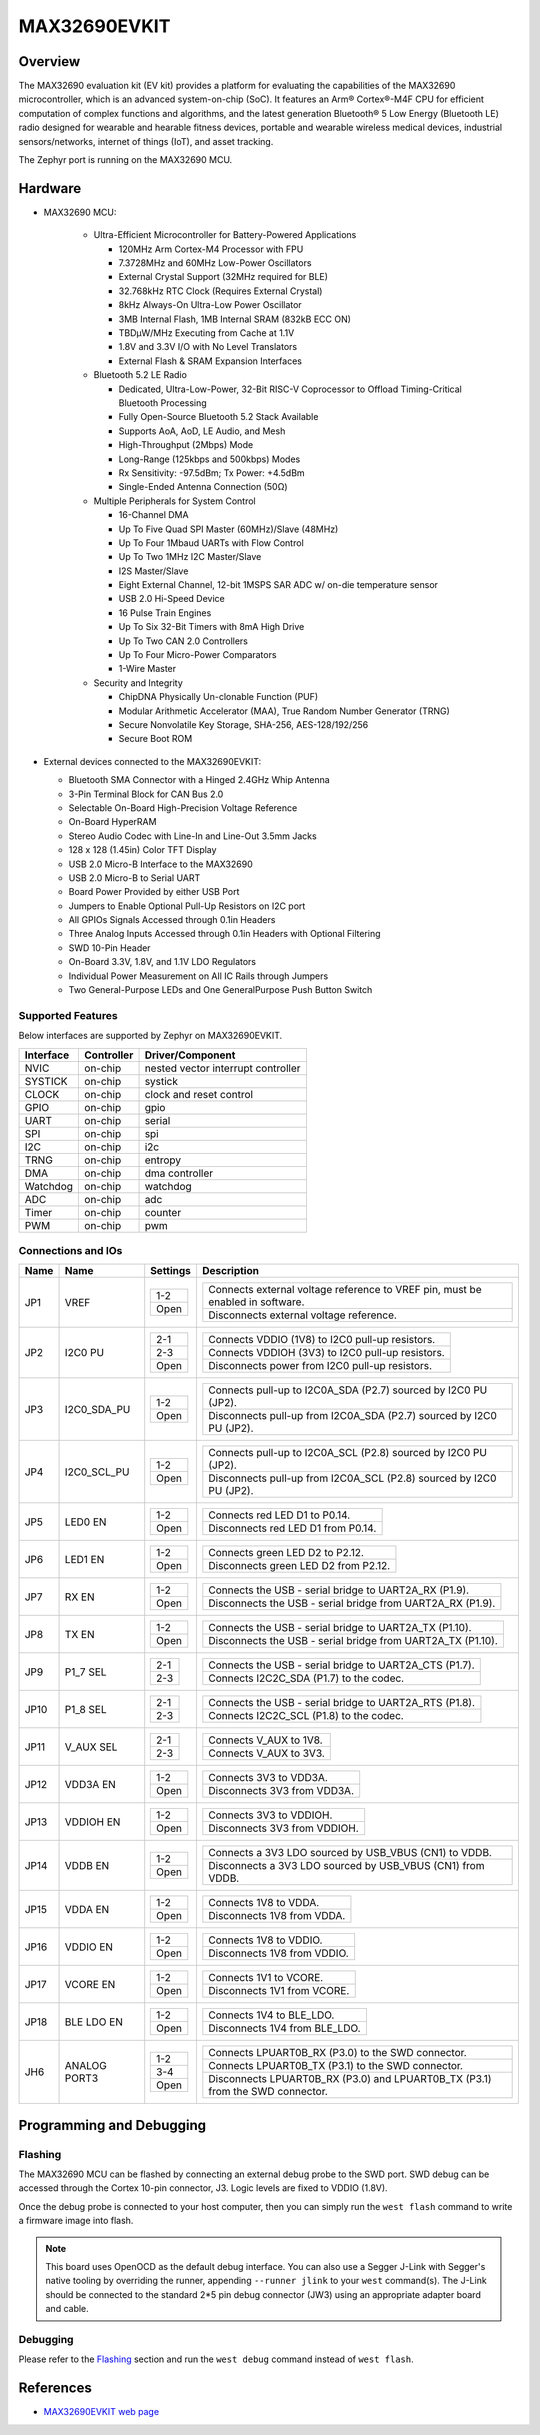 .. _max32690_evkit:

MAX32690EVKIT
#############

Overview
********
The MAX32690 evaluation kit (EV kit) provides a platform for evaluating the capabilities
of the MAX32690 microcontroller, which is an advanced system-on-chip (SoC).
It features an Arm® Cortex®-M4F CPU for efficient computation of complex functions and
algorithms, and the latest generation Bluetooth® 5 Low Energy (Bluetooth LE) radio designed
for wearable and hearable fitness devices, portable and wearable wireless medical devices,
industrial sensors/networks, internet of things (IoT), and asset tracking.

The Zephyr port is running on the MAX32690 MCU.

.. image:: img/max32690evkit_img1.jpg
   :align: center
   :alt: MAX32690 EVKIT Front

.. image:: img/max32690evkit_img2.jpg
   :align: center
   :alt: MAX32690 Back

Hardware
********

- MAX32690 MCU:

    - Ultra-Efficient Microcontroller for Battery-Powered Applications

      - 120MHz Arm Cortex-M4 Processor with FPU
      - 7.3728MHz and 60MHz Low-Power Oscillators
      - External Crystal Support (32MHz required for BLE)
      - 32.768kHz RTC Clock (Requires External Crystal)
      - 8kHz Always-On Ultra-Low Power Oscillator
      - 3MB Internal Flash, 1MB Internal SRAM (832kB ECC ON)
      - TBDμW/MHz Executing from Cache at 1.1V
      - 1.8V and 3.3V I/O with No Level Translators
      - External Flash & SRAM Expansion Interfaces

    - Bluetooth 5.2 LE Radio

      - Dedicated, Ultra-Low-Power, 32-Bit RISC-V Coprocessor to Offload Timing-Critical Bluetooth Processing
      - Fully Open-Source Bluetooth 5.2 Stack Available
      - Supports AoA, AoD, LE Audio, and Mesh
      - High-Throughput (2Mbps) Mode
      - Long-Range (125kbps and 500kbps) Modes
      - Rx Sensitivity: -97.5dBm; Tx Power: +4.5dBm
      - Single-Ended Antenna Connection (50Ω)

    - Multiple Peripherals for System Control

      - 16-Channel DMA
      - Up To Five Quad SPI Master (60MHz)/Slave (48MHz)
      - Up To Four 1Mbaud UARTs with Flow Control
      - Up To Two 1MHz I2C Master/Slave
      - I2S Master/Slave
      - Eight External Channel, 12-bit 1MSPS SAR ADC w/ on-die temperature sensor
      - USB 2.0 Hi-Speed Device
      - 16 Pulse Train Engines
      - Up To Six 32-Bit Timers with 8mA High Drive
      - Up To Two CAN 2.0 Controllers
      - Up To Four Micro-Power Comparators
      - 1-Wire Master

    - Security and Integrity​

      - ChipDNA Physically Un-clonable Function (PUF)
      - Modular Arithmetic Accelerator (MAA), True Random Number Generator (TRNG)
      - Secure Nonvolatile Key Storage, SHA-256, AES-128/192/256
      - Secure Boot ROM

- External devices connected to the MAX32690EVKIT:

  - Bluetooth SMA Connector with a Hinged 2.4GHz Whip Antenna
  - 3-Pin Terminal Block for CAN Bus 2.0
  - Selectable On-Board High-Precision Voltage Reference
  - On-Board HyperRAM
  - Stereo Audio Codec with Line-In and Line-Out 3.5mm Jacks
  - 128 x 128 (1.45in) Color TFT Display
  - USB 2.0 Micro-B Interface to the MAX32690
  - USB 2.0 Micro-B to Serial UART
  - Board Power Provided by either USB Port
  - Jumpers to Enable Optional Pull-Up Resistors on I2C port
  - All GPIOs Signals Accessed through 0.1in Headers
  - Three Analog Inputs Accessed through 0.1in Headers with Optional Filtering
  - SWD 10-Pin Header
  - On-Board 3.3V, 1.8V, and 1.1V LDO Regulators
  - Individual Power Measurement on All IC Rails through Jumpers
  - Two General-Purpose LEDs and One GeneralPurpose Push Button Switch


Supported Features
==================

Below interfaces are supported by Zephyr on MAX32690EVKIT.

+-----------+------------+-------------------------------------+
| Interface | Controller | Driver/Component                    |
+===========+============+=====================================+
| NVIC      | on-chip    | nested vector interrupt controller  |
+-----------+------------+-------------------------------------+
| SYSTICK   | on-chip    | systick                             |
+-----------+------------+-------------------------------------+
| CLOCK     | on-chip    | clock and reset control             |
+-----------+------------+-------------------------------------+
| GPIO      | on-chip    | gpio                                |
+-----------+------------+-------------------------------------+
| UART      | on-chip    | serial                              |
+-----------+------------+-------------------------------------+
| SPI       | on-chip    | spi                                 |
+-----------+------------+-------------------------------------+
| I2C       | on-chip    | i2c                                 |
+-----------+------------+-------------------------------------+
| TRNG      | on-chip    | entropy                             |
+-----------+------------+-------------------------------------+
| DMA       | on-chip    | dma controller                      |
+-----------+------------+-------------------------------------+
| Watchdog  | on-chip    | watchdog                            |
+-----------+------------+-------------------------------------+
| ADC       | on-chip    | adc                                 |
+-----------+------------+-------------------------------------+
| Timer     | on-chip    | counter                             |
+-----------+------------+-------------------------------------+
| PWM       | on-chip    | pwm                                 |
+-----------+------------+-------------------------------------+


Connections and IOs
===================

+-----------+---------------+---------------+--------------------------------------------------------------------------------------------------+
| Name      | Name          | Settings      | Description                                                                                      |
+===========+===============+===============+==================================================================================================+
| JP1       | VREF          |               |                                                                                                  |
|           |               | +-----------+ |  +-------------------------------------------------------------------------------+               |
|           |               | | 1-2       | |  | Connects external voltage reference to VREF pin, must be enabled in software. |               |
|           |               | +-----------+ |  +-------------------------------------------------------------------------------+               |
|           |               | | Open      | |  |  Disconnects external voltage reference.                                      |               |
|           |               | +-----------+ |  +-------------------------------------------------------------------------------+               |
|           |               |               |                                                                                                  |
+-----------+---------------+---------------+--------------------------------------------------------------------------------------------------+
| JP2       | I2C0 PU       | +-----------+ |  +-------------------------------------------------------------------------------+               |
|           |               | | 2-1       | |  | Connects VDDIO (1V8) to I2C0 pull-up resistors.                               |               |
|           |               | +-----------+ |  +-------------------------------------------------------------------------------+               |
|           |               | | 2-3       | |  | Connects VDDIOH (3V3) to I2C0 pull-up resistors.                              |               |
|           |               | +-----------+ |  +-------------------------------------------------------------------------------+               |
|           |               | | Open      | |  | Disconnects power from I2C0 pull-up resistors.                                |               |
|           |               | +-----------+ |  +-------------------------------------------------------------------------------+               |
|           |               |               |                                                                                                  |
+-----------+---------------+---------------+--------------------------------------------------------------------------------------------------+
| JP3       | I2C0_SDA_PU   | +-----------+ |  +-------------------------------------------------------------------------------+               |
|           |               | | 1-2       | |  | Connects pull-up to I2C0A_SDA (P2.7) sourced by I2C0 PU (JP2).                |               |
|           |               | +-----------+ |  +-------------------------------------------------------------------------------+               |
|           |               | | Open      | |  | Disconnects pull-up from I2C0A_SDA (P2.7) sourced by I2C0 PU (JP2).           |               |
|           |               | +-----------+ |  +-------------------------------------------------------------------------------+               |
|           |               |               |                                                                                                  |
+-----------+---------------+---------------+--------------------------------------------------------------------------------------------------+
| JP4       | I2C0_SCL_PU   | +-----------+ |  +-------------------------------------------------------------------------------+               |
|           |               | | 1-2       | |  | Connects pull-up to I2C0A_SCL (P2.8) sourced by I2C0 PU (JP2).                |               |
|           |               | +-----------+ |  +-------------------------------------------------------------------------------+               |
|           |               | | Open      | |  | Disconnects pull-up from I2C0A_SCL (P2.8) sourced by I2C0 PU (JP2).           |               |
|           |               | +-----------+ |  +-------------------------------------------------------------------------------+               |
|           |               |               |                                                                                                  |
+-----------+---------------+---------------+--------------------------------------------------------------------------------------------------+
| JP5       | LED0 EN       | +-----------+ |  +-------------------------------------------------------------------------------+               |
|           |               | | 1-2       | |  | Connects red LED D1 to P0.14.                                                 |               |
|           |               | +-----------+ |  +-------------------------------------------------------------------------------+               |
|           |               | | Open      | |  | Disconnects red LED D1 from P0.14.                                            |               |
|           |               | +-----------+ |  +-------------------------------------------------------------------------------+               |
|           |               |               |                                                                                                  |
+-----------+---------------+---------------+--------------------------------------------------------------------------------------------------+
| JP6       | LED1 EN       | +-----------+ |  +-------------------------------------------------------------------------------+               |
|           |               | | 1-2       | |  | Connects green LED D2 to P2.12.                                               |               |
|           |               | +-----------+ |  +-------------------------------------------------------------------------------+               |
|           |               | | Open      | |  | Disconnects green LED D2 from P2.12.                                          |               |
|           |               | +-----------+ |  +-------------------------------------------------------------------------------+               |
|           |               |               |                                                                                                  |
+-----------+---------------+---------------+--------------------------------------------------------------------------------------------------+
| JP7       | RX EN         | +-----------+ |  +-------------------------------------------------------------------------------+               |
|           |               | | 1-2       | |  | Connects the USB - serial  bridge to UART2A_RX (P1.9).                        |               |
|           |               | +-----------+ |  +-------------------------------------------------------------------------------+               |
|           |               | | Open      | |  | Disconnects the USB - serial  bridge from UART2A_RX (P1.9).                   |               |
|           |               | +-----------+ |  +-------------------------------------------------------------------------------+               |
|           |               |               |                                                                                                  |
+-----------+---------------+---------------+--------------------------------------------------------------------------------------------------+
| JP8       | TX EN         | +-----------+ |  +-------------------------------------------------------------------------------+               |
|           |               | | 1-2       | |  | Connects the USB - serial  bridge to UART2A_TX (P1.10).                       |               |
|           |               | +-----------+ |  +-------------------------------------------------------------------------------+               |
|           |               | | Open      | |  | Disconnects the USB - serial  bridge from UART2A_TX (P1.10).                  |               |
|           |               | +-----------+ |  +-------------------------------------------------------------------------------+               |
|           |               |               |                                                                                                  |
+-----------+---------------+---------------+--------------------------------------------------------------------------------------------------+
| JP9       | P1_7 SEL      | +-----------+ |  +-------------------------------------------------------------------------------+               |
|           |               | | 2-1       | |  | Connects the USB - serial  bridge to UART2A_CTS (P1.7).                       |               |
|           |               | +-----------+ |  +-------------------------------------------------------------------------------+               |
|           |               | | 2-3       | |  | Connects I2C2C_SDA (P1.7) to the codec.                                       |               |
|           |               | +-----------+ |  +-------------------------------------------------------------------------------+               |
|           |               |               |                                                                                                  |
+-----------+---------------+---------------+--------------------------------------------------------------------------------------------------+
| JP10      | P1_8 SEL      | +-----------+ |  +-------------------------------------------------------------------------------+               |
|           |               | | 2-1       | |  | Connects the USB - serial  bridge to UART2A_RTS (P1.8).                       |               |
|           |               | +-----------+ |  +-------------------------------------------------------------------------------+               |
|           |               | | 2-3       | |  | Connects I2C2C_SCL (P1.8) to the codec.                                       |               |
|           |               | +-----------+ |  +-------------------------------------------------------------------------------+               |
|           |               |               |                                                                                                  |
+-----------+---------------+---------------+--------------------------------------------------------------------------------------------------+
| JP11      | V_AUX SEL     | +-----------+ |  +-------------------------------------------------------------------------------+               |
|           |               | | 2-1       | |  | Connects V_AUX to 1V8.                                                        |               |
|           |               | +-----------+ |  +-------------------------------------------------------------------------------+               |
|           |               | | 2-3       | |  | Connects V_AUX to 3V3.                                                        |               |
|           |               | +-----------+ |  +-------------------------------------------------------------------------------+               |
|           |               |               |                                                                                                  |
+-----------+---------------+---------------+--------------------------------------------------------------------------------------------------+
| JP12      | VDD3A EN      | +-----------+ |  +-------------------------------------------------------------------------------+               |
|           |               | | 1-2       | |  | Connects 3V3 to VDD3A.                                                        |               |
|           |               | +-----------+ |  +-------------------------------------------------------------------------------+               |
|           |               | | Open      | |  | Disconnects 3V3 from VDD3A.                                                   |               |
|           |               | +-----------+ |  +-------------------------------------------------------------------------------+               |
|           |               |               |                                                                                                  |
+-----------+---------------+---------------+--------------------------------------------------------------------------------------------------+
| JP13      | VDDIOH EN     | +-----------+ |  +-------------------------------------------------------------------------------+               |
|           |               | | 1-2       | |  | Connects 3V3 to VDDIOH.                                                       |               |
|           |               | +-----------+ |  +-------------------------------------------------------------------------------+               |
|           |               | | Open      | |  | Disconnects 3V3 from VDDIOH.                                                  |               |
|           |               | +-----------+ |  +-------------------------------------------------------------------------------+               |
|           |               |               |                                                                                                  |
+-----------+---------------+---------------+--------------------------------------------------------------------------------------------------+
| JP14      | VDDB EN       | +-----------+ |  +-------------------------------------------------------------------------------+               |
|           |               | | 1-2       | |  | Connects a 3V3 LDO sourced by USB_VBUS (CN1) to VDDB.                         |               |
|           |               | +-----------+ |  +-------------------------------------------------------------------------------+               |
|           |               | | Open      | |  | Disconnects a 3V3 LDO sourced by USB_VBUS (CN1) from VDDB.                    |               |
|           |               | +-----------+ |  +-------------------------------------------------------------------------------+               |
|           |               |               |                                                                                                  |
+-----------+---------------+---------------+--------------------------------------------------------------------------------------------------+
| JP15      | VDDA EN       | +-----------+ |  +-------------------------------------------------------------------------------+               |
|           |               | | 1-2       | |  | Connects 1V8 to VDDA.                                                         |               |
|           |               | +-----------+ |  +-------------------------------------------------------------------------------+               |
|           |               | | Open      | |  | Disconnects 1V8 from VDDA.                                                    |               |
|           |               | +-----------+ |  +-------------------------------------------------------------------------------+               |
|           |               |               |                                                                                                  |
+-----------+---------------+---------------+--------------------------------------------------------------------------------------------------+
| JP16      | VDDIO EN      | +-----------+ |  +-------------------------------------------------------------------------------+               |
|           |               | | 1-2       | |  | Connects 1V8 to VDDIO.                                                        |               |
|           |               | +-----------+ |  +-------------------------------------------------------------------------------+               |
|           |               | | Open      | |  | Disconnects 1V8 from VDDIO.                                                   |               |
|           |               | +-----------+ |  +-------------------------------------------------------------------------------+               |
|           |               |               |                                                                                                  |
+-----------+---------------+---------------+--------------------------------------------------------------------------------------------------+
| JP17      | VCORE EN      | +-----------+ |  +-------------------------------------------------------------------------------+               |
|           |               | | 1-2       | |  | Connects 1V1 to VCORE.                                                        |               |
|           |               | +-----------+ |  +-------------------------------------------------------------------------------+               |
|           |               | | Open      | |  | Disconnects 1V1 from VCORE.                                                   |               |
|           |               | +-----------+ |  +-------------------------------------------------------------------------------+               |
|           |               |               |                                                                                                  |
+-----------+---------------+---------------+--------------------------------------------------------------------------------------------------+
| JP18      | BLE LDO EN    | +-----------+ |  +-------------------------------------------------------------------------------+               |
|           |               | | 1-2       | |  | Connects 1V4 to BLE_LDO.                                                      |               |
|           |               | +-----------+ |  +-------------------------------------------------------------------------------+               |
|           |               | | Open      | |  | Disconnects 1V4 from BLE_LDO.                                                 |               |
|           |               | +-----------+ |  +-------------------------------------------------------------------------------+               |
|           |               |               |                                                                                                  |
+-----------+---------------+---------------+--------------------------------------------------------------------------------------------------+
| JH6       | ANALOG PORT3  | +-----------+ |  +-------------------------------------------------------------------------------+               |
|           |               | | 1-2       | |  | Connects LPUART0B_RX (P3.0) to the SWD connector.                             |               |
|           |               | +-----------+ |  +-------------------------------------------------------------------------------+               |
|           |               | | 3-4       | |  | Connects LPUART0B_TX (P3.1) to the SWD connector.                             |               |
|           |               | +-----------+ |  +-------------------------------------------------------------------------------+               |
|           |               | | Open      | |  | Disconnects LPUART0B_RX (P3.0) and LPUART0B_TX (P3.1) from the SWD connector. |               |
|           |               | +-----------+ |  +-------------------------------------------------------------------------------+               |
|           |               |               |                                                                                                  |
+-----------+---------------+---------------+--------------------------------------------------------------------------------------------------+

Programming and Debugging
*************************

Flashing
========

The MAX32690 MCU can be flashed by connecting an external debug probe to the
SWD port. SWD debug can be accessed through the Cortex 10-pin connector, J3.
Logic levels are fixed to VDDIO (1.8V).

Once the debug probe is connected to your host computer, then you can simply run the
``west flash`` command to write a firmware image into flash.

.. note::

   This board uses OpenOCD as the default debug interface. You can also use
   a Segger J-Link with Segger's native tooling by overriding the runner,
   appending ``--runner jlink`` to your ``west`` command(s). The J-Link should
   be connected to the standard 2*5 pin debug connector (JW3) using an
   appropriate adapter board and cable.

Debugging
=========

Please refer to the `Flashing`_ section and run the ``west debug`` command
instead of ``west flash``.

References
**********

- `MAX32690EVKIT web page`_

.. _MAX32690EVKIT web page:
   https://www.analog.com/en/design-center/evaluation-hardware-and-software/evaluation-boards-kits/MAX32690EVKIT.html
